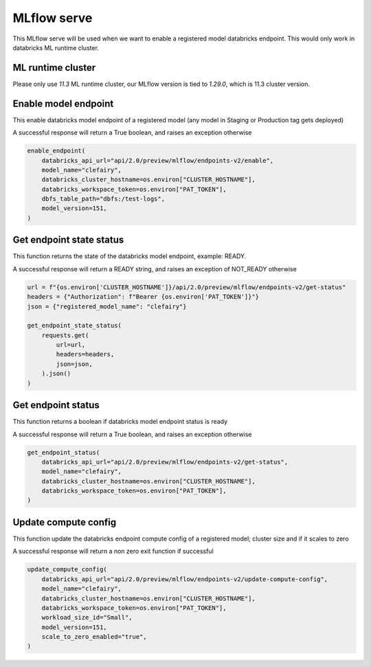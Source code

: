 MLflow serve
============

This MLflow serve will be used when we want to enable a registered model databricks endpoint. This would only work in databricks ML runtime cluster.

ML runtime cluster
------------------

Please only use `11.3` ML runtime cluster, our MLflow version is tied to `1.29.0`, which is 11.3 cluster version.

.. image:: ../_static/mlflow_databricks_runtime_version.png
   :align: center

Enable model endpoint
---------------------
This enable databricks model endpoint of a registered model (any model in Staging or Production tag gets deployed)

A successful response will return a True boolean, and raises an exception otherwise

.. code-block:: python

   enable_endpoint(
       databricks_api_url="api/2.0/preview/mlflow/endpoints-v2/enable",
       model_name="clefairy",
       databricks_cluster_hostname=os.environ["CLUSTER_HOSTNAME"],
       databricks_workspace_token=os.environ["PAT_TOKEN"],
       dbfs_table_path="dbfs:/test-logs",
       model_version=151,
   )


Get endpoint state status
-------------------------
This function returns the state of the databricks model endpoint, example: READY.

A successful response will return a READY string, and raises an exception of NOT_READY otherwise

.. code-block:: python

   url = f"{os.environ['CLUSTER_HOSTNAME']}/api/2.0/preview/mlflow/endpoints-v2/get-status"
   headers = {"Authorization": f"Bearer {os.environ['PAT_TOKEN']}"}
   json = {"registered_model_name": "clefairy"}

   get_endpoint_state_status(
       requests.get(
           url=url,
           headers=headers,
           json=json,
       ).json()
   )

.. image:: ../_static/mlflow_serve_endpoint_state_status.png
   :align: center


Get endpoint status
-------------------
This function returns a boolean if databricks model endpoint status is ready

A successful response will return a True boolean, and raises an exception otherwise

.. code-block:: python

   get_endpoint_status(
       databricks_api_url="api/2.0/preview/mlflow/endpoints-v2/get-status",
       model_name="clefairy",
       databricks_cluster_hostname=os.environ["CLUSTER_HOSTNAME"],
       databricks_workspace_token=os.environ["PAT_TOKEN"],
   )

.. image:: ../_static/mlflow_serve_get_endpoint_status.png
   :align: center

Update compute config
---------------------
This function update the databricks endpoint compute config of a registered model; cluster size and if it scales to zero

A successful response will return a non zero exit function if successful

.. code-block:: python

   update_compute_config(
       databricks_api_url="api/2.0/preview/mlflow/endpoints-v2/update-compute-config",
       model_name="clefairy",
       databricks_cluster_hostname=os.environ["CLUSTER_HOSTNAME"],
       databricks_workspace_token=os.environ["PAT_TOKEN"],
       workload_size_id="Small",
       model_version=151,
       scale_to_zero_enabled="true",
   )
